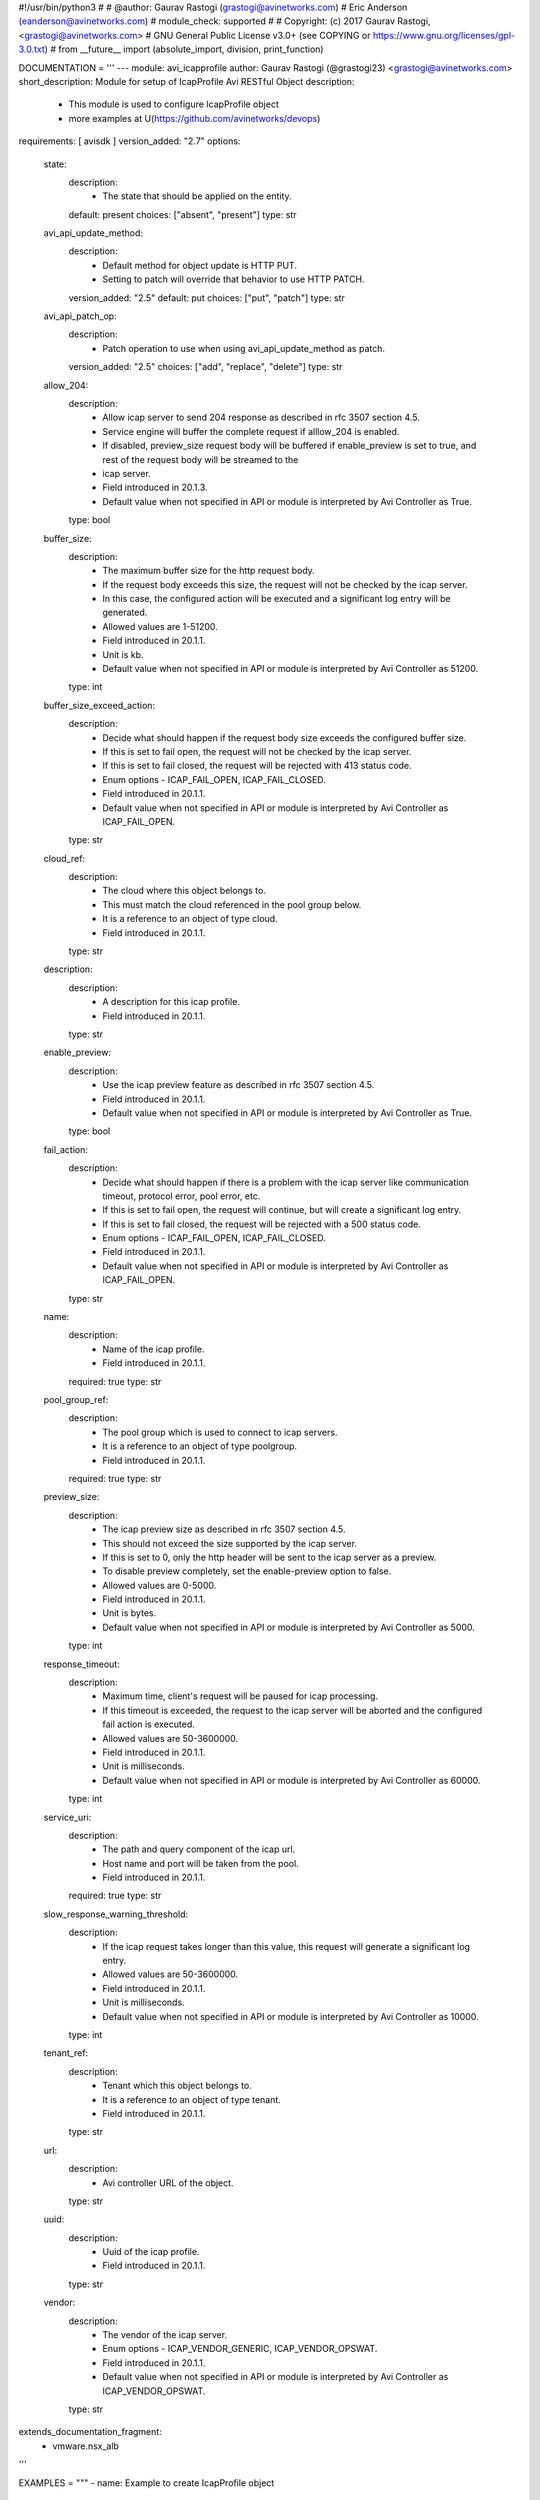 #!/usr/bin/python3
#
# @author: Gaurav Rastogi (grastogi@avinetworks.com)
#          Eric Anderson (eanderson@avinetworks.com)
# module_check: supported
#
# Copyright: (c) 2017 Gaurav Rastogi, <grastogi@avinetworks.com>
# GNU General Public License v3.0+ (see COPYING or https://www.gnu.org/licenses/gpl-3.0.txt)
#
from __future__ import (absolute_import, division, print_function)


DOCUMENTATION = '''
---
module: avi_icapprofile
author: Gaurav Rastogi (@grastogi23) <grastogi@avinetworks.com>
short_description: Module for setup of IcapProfile Avi RESTful Object
description:
    - This module is used to configure IcapProfile object
    - more examples at U(https://github.com/avinetworks/devops)
requirements: [ avisdk ]
version_added: "2.7"
options:
    state:
        description:
            - The state that should be applied on the entity.
        default: present
        choices: ["absent", "present"]
        type: str
    avi_api_update_method:
        description:
            - Default method for object update is HTTP PUT.
            - Setting to patch will override that behavior to use HTTP PATCH.
        version_added: "2.5"
        default: put
        choices: ["put", "patch"]
        type: str
    avi_api_patch_op:
        description:
            - Patch operation to use when using avi_api_update_method as patch.
        version_added: "2.5"
        choices: ["add", "replace", "delete"]
        type: str
    allow_204:
        description:
            - Allow icap server to send 204 response as described in rfc 3507 section 4.5.
            - Service engine will buffer the complete request if alllow_204 is enabled.
            - If disabled, preview_size request body will be buffered if enable_preview is set to true, and rest of the request body will be streamed to the
            - icap server.
            - Field introduced in 20.1.3.
            - Default value when not specified in API or module is interpreted by Avi Controller as True.
        type: bool
    buffer_size:
        description:
            - The maximum buffer size for the http request body.
            - If the request body exceeds this size, the request will not be checked by the icap server.
            - In this case, the configured action will be executed and a significant log entry will be generated.
            - Allowed values are 1-51200.
            - Field introduced in 20.1.1.
            - Unit is kb.
            - Default value when not specified in API or module is interpreted by Avi Controller as 51200.
        type: int
    buffer_size_exceed_action:
        description:
            - Decide what should happen if the request body size exceeds the configured buffer size.
            - If this is set to fail open, the request will not be checked by the icap server.
            - If this is set to fail closed, the request will be rejected with 413 status code.
            - Enum options - ICAP_FAIL_OPEN, ICAP_FAIL_CLOSED.
            - Field introduced in 20.1.1.
            - Default value when not specified in API or module is interpreted by Avi Controller as ICAP_FAIL_OPEN.
        type: str
    cloud_ref:
        description:
            - The cloud where this object belongs to.
            - This must match the cloud referenced in the pool group below.
            - It is a reference to an object of type cloud.
            - Field introduced in 20.1.1.
        type: str
    description:
        description:
            - A description for this icap profile.
            - Field introduced in 20.1.1.
        type: str
    enable_preview:
        description:
            - Use the icap preview feature as described in rfc 3507 section 4.5.
            - Field introduced in 20.1.1.
            - Default value when not specified in API or module is interpreted by Avi Controller as True.
        type: bool
    fail_action:
        description:
            - Decide what should happen if there is a problem with the icap server like communication timeout, protocol error, pool error, etc.
            - If this is set to fail open, the request will continue, but will create a significant log entry.
            - If this is set to fail closed, the request will be rejected with a 500 status code.
            - Enum options - ICAP_FAIL_OPEN, ICAP_FAIL_CLOSED.
            - Field introduced in 20.1.1.
            - Default value when not specified in API or module is interpreted by Avi Controller as ICAP_FAIL_OPEN.
        type: str
    name:
        description:
            - Name of the icap profile.
            - Field introduced in 20.1.1.
        required: true
        type: str
    pool_group_ref:
        description:
            - The pool group which is used to connect to icap servers.
            - It is a reference to an object of type poolgroup.
            - Field introduced in 20.1.1.
        required: true
        type: str
    preview_size:
        description:
            - The icap preview size as described in rfc 3507 section 4.5.
            - This should not exceed the size supported by the icap server.
            - If this is set to 0, only the http header will be sent to the icap server as a preview.
            - To disable preview completely, set the enable-preview option to false.
            - Allowed values are 0-5000.
            - Field introduced in 20.1.1.
            - Unit is bytes.
            - Default value when not specified in API or module is interpreted by Avi Controller as 5000.
        type: int
    response_timeout:
        description:
            - Maximum time, client's request will be paused for icap processing.
            - If this timeout is exceeded, the request to the icap server will be aborted and the configured fail action is executed.
            - Allowed values are 50-3600000.
            - Field introduced in 20.1.1.
            - Unit is milliseconds.
            - Default value when not specified in API or module is interpreted by Avi Controller as 60000.
        type: int
    service_uri:
        description:
            - The path and query component of the icap url.
            - Host name and port will be taken from the pool.
            - Field introduced in 20.1.1.
        required: true
        type: str
    slow_response_warning_threshold:
        description:
            - If the icap request takes longer than this value, this request will generate a significant log entry.
            - Allowed values are 50-3600000.
            - Field introduced in 20.1.1.
            - Unit is milliseconds.
            - Default value when not specified in API or module is interpreted by Avi Controller as 10000.
        type: int
    tenant_ref:
        description:
            - Tenant which this object belongs to.
            - It is a reference to an object of type tenant.
            - Field introduced in 20.1.1.
        type: str
    url:
        description:
            - Avi controller URL of the object.
        type: str
    uuid:
        description:
            - Uuid of the icap profile.
            - Field introduced in 20.1.1.
        type: str
    vendor:
        description:
            - The vendor of the icap server.
            - Enum options - ICAP_VENDOR_GENERIC, ICAP_VENDOR_OPSWAT.
            - Field introduced in 20.1.1.
            - Default value when not specified in API or module is interpreted by Avi Controller as ICAP_VENDOR_OPSWAT.
        type: str
extends_documentation_fragment:
    - vmware.nsx_alb
'''

EXAMPLES = """
- name: Example to create IcapProfile object
  avi_icapprofile:
    controller: 10.10.25.42
    username: admin
    password: something
    state: present
    name: sample_icapprofile
"""

RETURN = '''
obj:
    description: IcapProfile (api/icapprofile) object
    returned: success, changed
    type: dict
'''


